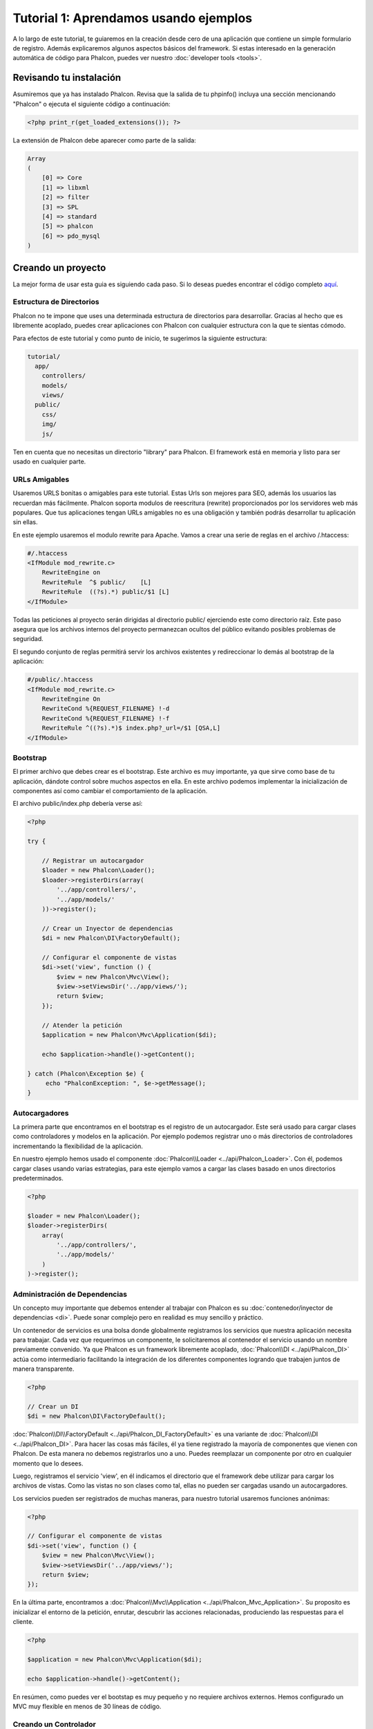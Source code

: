Tutorial 1: Aprendamos usando ejemplos
======================================
A lo largo de este tutorial, te guiaremos en la creación desde cero de una aplicación que contiene un simple formulario de registro.
Además explicaremos algunos aspectos básicos del framework. Si estas interesado en la generación automática de código
para Phalcon, puedes ver nuestro :doc:`developer tools <tools>`.

Revisando tu instalación
------------------------
Asumiremos que ya has instalado Phalcon. Revisa que la salida de tu phpinfo() incluya una sección mencionando "Phalcon" o
ejecuta el siguiente código a continuación:

.. code-block:: php

    <?php print_r(get_loaded_extensions()); ?>

La extensión de Phalcon debe aparecer como parte de la salida:

.. code-block:: php

    Array
    (
        [0] => Core
        [1] => libxml
        [2] => filter
        [3] => SPL
        [4] => standard
        [5] => phalcon
        [6] => pdo_mysql
    )

Creando un proyecto
-------------------
La mejor forma de usar esta guia es siguiendo cada paso. Si lo deseas puedes encontrar el código completo `aquí <https://github.com/phalcon/tutorial>`_.

Estructura de Directorios
^^^^^^^^^^^^^^^^^^^^^^^^^
Phalcon no te impone que uses una determinada estructura de directorios para desarrollar. Gracias al hecho que es libremente acoplado, puedes crear aplicaciones con Phalcon con cualquier estructura con
la que te sientas cómodo.

Para efectos de este tutorial y como punto de inicio, te sugerimos la siguiente estructura:

.. code-block:: php

    tutorial/
      app/
        controllers/
        models/
        views/
      public/
        css/
        img/
        js/

Ten en cuenta que no necesitas un directorio "library" para Phalcon. El framework está en memoria y listo para ser usado en cualquier parte.

URLs Amigables
^^^^^^^^^^^^^^
Usaremos URLS bonitas o amigables para este tutorial. Estas Urls son mejores para SEO, además los usuarios las recuerdan más fácilmente.
Phalcon soporta modulos de reescritura (rewrite) proporcionados por los servidores web más populares. Que tus aplicaciones tengan URLs
amigables no es una obligación y también podrás desarrollar tu aplicación sin ellas.

En este ejemplo usaremos el modulo rewrite para Apache. Vamos a crear una serie de reglas en el archivo /.htaccess:

.. code-block:: apacheconf

    #/.htaccess
    <IfModule mod_rewrite.c>
        RewriteEngine on
        RewriteRule  ^$ public/    [L]
        RewriteRule  ((?s).*) public/$1 [L]
    </IfModule>

Todas las peticiones al proyecto serán dirigidas al directorio public/ ejerciendo este como directorio raíz.
Este paso asegura que los archivos internos del proyecto permanezcan ocultos del público evitando posibles problemas de seguridad.

El segundo conjunto de reglas permitirá servir los archivos existentes y redireccionar lo demás al bootstrap de la aplicación:

.. code-block:: apacheconf

    #/public/.htaccess
    <IfModule mod_rewrite.c>
        RewriteEngine On
        RewriteCond %{REQUEST_FILENAME} !-d
        RewriteCond %{REQUEST_FILENAME} !-f
        RewriteRule ^((?s).*)$ index.php?_url=/$1 [QSA,L]
    </IfModule>

Bootstrap
^^^^^^^^^
El primer archivo que debes crear es el bootstrap. Este archivo es muy importante, ya que sirve como base de tu aplicación, dándote
control sobre muchos aspectos en ella. En este archivo podemos implementar la inicialización de componentes así como cambiar
el comportamiento de la aplicación.

El archivo public/index.php debería verse así:

.. code-block:: php

    <?php

    try {

        // Registrar un autocargador
        $loader = new Phalcon\Loader();
        $loader->registerDirs(array(
            '../app/controllers/',
            '../app/models/'
        ))->register();

        // Crear un Inyector de dependencias
        $di = new Phalcon\DI\FactoryDefault();

        // Configurar el componente de vistas
        $di->set('view', function () {
            $view = new Phalcon\Mvc\View();
            $view->setViewsDir('../app/views/');
            return $view;
        });

        // Atender la petición
        $application = new Phalcon\Mvc\Application($di);

        echo $application->handle()->getContent();

    } catch (Phalcon\Exception $e) {
         echo "PhalconException: ", $e->getMessage();
    }

Autocargadores
^^^^^^^^^^^^^^
La primera parte que encontramos en el bootstrap es el registro de un autocargador. Este será usado para cargar clases como controladores y modelos en la aplicación.
Por ejemplo podemos registrar uno o más directorios de controladores incrementando la flexibilidad de la aplicación.

En nuestro ejemplo hemos usado el componente :doc:`Phalcon\\Loader <../api/Phalcon_Loader>`. Con él, podemos cargar clases usando varias estrategias, para
este ejemplo vamos a cargar las clases basado en unos directorios predeterminados.

.. code-block:: php

    <?php

    $loader = new Phalcon\Loader();
    $loader->registerDirs(
        array(
            '../app/controllers/',
            '../app/models/'
        )
    )->register();

Administración de Dependencias
^^^^^^^^^^^^^^^^^^^^^^^^^^^^^^
Un concepto muy importante que debemos entender al trabajar con Phalcon es su :doc:`contenedor/inyector de dependencias <di>`.
Puede sonar complejo pero en realidad es muy sencillo y práctico.

Un contenedor de servicios es una bolsa donde globalmente registramos los servicios que nuestra aplicación necesita para trabajar.
Cada vez que requerimos un componente, le solicitaremos al contenedor el servicio usando un nombre previamente convenido.
Ya que Phalcon es un framework libremente acoplado, :doc:`Phalcon\\DI <../api/Phalcon_DI>` actúa como intermediario facilitando la integración
de los diferentes componentes logrando que trabajen juntos de manera transparente.

.. code-block:: php

    <?php

    // Crear un DI
    $di = new Phalcon\DI\FactoryDefault();

:doc:`Phalcon\\DI\\FactoryDefault <../api/Phalcon_DI_FactoryDefault>` es una variante de :doc:`Phalcon\\DI <../api/Phalcon_DI>`.
Para hacer las cosas más fáciles, él ya tiene registrado la mayoría de componentes que vienen con Phalcon.
De esta manera no debemos registrarlos uno a uno. Puedes reemplazar un componente por otro en cualquier momento que lo desees.

Luego, registramos el servicio 'view', en él indicamos el directorio que el framework debe utilizar para cargar los archivos de vistas.
Como las vistas no son clases como tal, ellas no pueden ser cargadas usando un autocargadores.

Los servicios pueden ser registrados de muchas maneras, para nuestro tutorial usaremos funciones anónimas:

.. code-block:: php

    <?php

    // Configurar el componente de vistas
    $di->set('view', function () {
        $view = new Phalcon\Mvc\View();
        $view->setViewsDir('../app/views/');
        return $view;
    });

En la última parte, encontramos a :doc:`Phalcon\\Mvc\\Application <../api/Phalcon_Mvc_Application>`.
Su proposito es inicializar el entorno de la petición, enrutar, descubrir las acciones relacionadas, produciendo las
respuestas para el cliente.

.. code-block:: php

    <?php

    $application = new Phalcon\Mvc\Application($di);

    echo $application->handle()->getContent();

En resúmen, como puedes ver el bootstap es muy pequeño y no requiere archivos externos. Hemos configurado un MVC muy flexible
en menos de 30 líneas de código.

Creando un Controlador
^^^^^^^^^^^^^^^^^^^^^^
Por defecto Phalcon buscará un controlador llamado "Index". Este es el punto de inicio cuando no se ha indicado una ruta o acción especifica en la petición.
El controlador Index (app/controllers/IndexController.php) se ve así:

.. code-block:: php

    <?php

    class IndexController extends Phalcon\Mvc\Controller
    {

        public function indexAction()
        {
            echo "<h1>Hola!</h1>";
        }

    }

Las clases de controlador deben tener el sufijo "Controller" y las acciones el sufijo "Action". Si accedes a tu aplicación desde el navegador,
podrás ver algo como esto:

.. figure:: ../_static/img/tutorial-1.png
    :align: center

Felicidades, estás volando con Phalcon!

Generando salida a la vista
^^^^^^^^^^^^^^^^^^^^^^^^^^^
Generar salidas desde los controladores es a veces necesario pero no deseable para la mayoria de puristas del MVC.
Toda información debe ser pasada a la vista la cual es responsable de imprimirla y presentarla al cliente.
Phalcon buscará una vista con el mismo nombre de la última acción ejecutada dentro de un directorio
con el nombre del último controlador ejecutado. En nuestro caso (app/views/index/index.phtml):

.. code-block:: php

    <?php echo "<h1>Hello!</h1>";

Ahora nuestro controlador (app/controllers/IndexController.php) tiene la implementación de una acción vacia:

.. code-block:: php

    <?php

    class IndexController extends Phalcon\Mvc\Controller
    {

        public function indexAction()
        {

        }

    }

La salida en el navagador permanece igual. El :doc:`Phalcon\\Mvc\\View <../api/Phalcon_Mvc_View>` es automáticamente creado y terminado cuando la petición termina.
Puedes ver más sobre el :doc:`uso de vistas aquí <views>` .

Diseñando una formulario de registro
^^^^^^^^^^^^^^^^^^^^^^^^^^^^^^^^^^^^
Ahora cambiaremos el archivo index.phtml para agregar un enlace a un nuevo controllador llamado "signup".
El objetivo de esto es permitir a los usuarios registrarse en nuestra aplicación.

.. code-block:: php

    <?php

    echo "<h1>Hello!</h1>";

    echo Phalcon\Tag::linkTo("signup", "Sign Up Here!");

El HTML generado muestra una eqiqueta "A" enlazando al nuevo controlador:

.. code-block:: html

    <h1>Hello!</h1> <a href="/test/signup">Sign Up Here!</a>

Para generar la etiqueta hemos usado la clase :doc:`Phalcon\\Tag <../api/Phalcon_Tag>`.
Esta es una clase utilitaria que nos permite construir código HTML teniendo en cuenta las convenciones del framework.
Puedes encontrar más información relacionada a la generación de etiquetas HTML aquí :doc:`found here <tags>`

.. figure:: ../_static/img/tutorial-2.png
    :align: center

Aquí está el controlador Signup (app/controllers/SignupController.php):

.. code-block:: php

    <?php

    class SignupController extends Phalcon\Mvc\Controller
    {

        public function indexAction()
        {

        }

    }

Al encontrarce la acción 'index' vacía se da paso a la vista, la cual contiene el formulario:

.. code-block:: html+php

    <?php use Phalcon\Tag; ?>

    <h2>Registrate haciendo uso de este formulario</h2>

    <?php echo Tag::form("signup/register"); ?>

     <p>
        <label for="name">Nombre</label>
        <?php echo Tag::textField("name") ?>
     </p>

     <p>
        <label for="email">Correo electrónico</label>
        <?php echo Tag::textField("email") ?>
     </p>

     <p>
        <?php echo Tag::submitButton("Registrarme") ?>
     </p>

    </form>

Visualizando el formulario en tu navegador mostrará algo como esto:

.. figure:: ../_static/img/tutorial-3.png
    :align: center

:doc:`Phalcon\\Tag <../api/Phalcon_Tag>` también proporciona métodos para definir formularios.

El método :code:`Phalcon\\Tag::form` recibe un parámetro, una URI relativa a el controlador/acción en la aplicación.

Al hacer click en el botón "Registrarme", verás que el framework lanza una excepción indicando que
nos hace falta definir la acción "register" en el controlador "signup":

    PhalconException: Action "register" was not found on controller "signup"

Continuemos con la implementación de esta acción para no mostrar más la excepción:

.. code-block:: php

    <?php

    class SignupController extends Phalcon\Mvc\Controller
    {

        public function indexAction()
        {

        }

        public function registerAction()
        {

        }

    }

Si haces click nuevamente en el botón "Registrarme", verás esta vez una página en blanco.
Necesitamos ahora almacenar el nombre y correo electrónico que el usuario proporcionó en una base de datos.

De acuerdo con el patrón MVC, las interacciones con la base de datos deben realizarse a través de modelos (models) así también
nos aseguramos que la aplicación está completamente orientada a objetos.

Creando un Modelo
^^^^^^^^^^^^^^^^^
Phalcon posee el primer ORM para PHP escrito totalmente en C. En vez de aumentar la complejidad del desarrollo, la simplifica.

Antes de crear nuestro primer modelo, necesitamos una tabla que el modelo use para mapearse. Una simple tabla para guardar los
usuarios registrados puede ser la siguiente:

.. code-block:: sql

    CREATE TABLE `users` (
      `id` int(10) unsigned NOT NULL AUTO_INCREMENT,
      `name` varchar(70) NOT NULL,
      `email` varchar(70) NOT NULL,
      PRIMARY KEY (`id`)
    );

Según como hemos organizado esta aplicación, un modelo debe ser ubicado en el directorio app/models. El modelo que mapea a la tabla "users" es:

.. code-block:: php

    <?php

    class Users extends Phalcon\Mvc\Model
    {

    }

Estableciendo la conexión a la base de datos
^^^^^^^^^^^^^^^^^^^^^^^^^^^^^^^^^^^^^^^^^^^^
Para poder conectarnos a una base de datos y por lo tanto usar nuestros modelos, necesitamos especificar esta configuración en el bootstrap
de la aplicación.

Una conexión a una base de datos es simplemente otro servicio que nuestra aplicación usará en muchos componentes, entre ellos :doc:`Phalcon\\Mvc\\Model <../api/Phalcon_Mvc_Model>`:

.. code-block:: php

    <?php

    try {

        // Registrar un autoloader
        $loader = new Phalcon\Loader();
        $loader->registerDirs(array(
            '../app/controllers/',
            '../app/models/'
        ))->register();

        // Crear un DI
        $di = new Phalcon\DI\FactoryDefault();

        // Establecer el servicio de base de datos
        $di->set('db', function () {
            return new Phalcon\Db\Adapter\Pdo\Mysql(array(
                "host" => "localhost",
                "username" => "root",
                "password" => "secret",
                "dbname" => "test_db"
            ));
        });

        // Establecer el servicio de vistas
        $di->set('view', function () {
            $view = new Phalcon\Mvc\View();
            $view->setViewsDir('../app/views/');
            return $view;
        });

        // Atender la petición
        $application = new Phalcon\Mvc\Application($di);

        echo $application->handle()->getContent();

    } catch (Exception $e) {
         echo "Phalcon Exception: ", $e->getMessage();
    }

Con una configuración correcta, nuestros modelos están listos para trabajar e interactuar con el resto de la aplicación.

Guardando datos mediante modelos
^^^^^^^^^^^^^^^^^^^^^^^^^^^^^^^^
Recibir datos desde el formulario y posteriormente guardarlos en una tabla es el siguiente paso:

.. code-block:: php

    <?php

    class SignupController extends Phalcon\Mvc\Controller
    {

        public function indexAction()
        {

        }

        public function registerAction()
        {

            $user = new Users();

            // Almacenar y verificar errores de validación
            $success = $user->save($this->request->getPost(), array('name', 'email'));

            if ($success) {
                echo "Gracias por registrarte!";
            } else {
                echo "Lo sentimos, los siguientes errores ocurrieron mientras te dabamos de alta: ";
                foreach ($user->getMessages() as $message) {
                    echo $message->getMessage(), "<br/>";
                }
            }
        }

    }

Instanciamos la clase "Users", que corresponde a un registro de la tabla "users". Las propiedades públicas en la clase
representan los campos que tiene cada registro en la tabla. Establecemos los datos necesarios en el modelo
y llamamos al método "save()" para que almacene estos datos en la tabla. El método save() retorna un valor booleano (true/false)
que indica si el proceso de guardar fue correcto o no.

El ORM automaticamente escapa la entrada de datos previniendo inyecciones de SQL, de esta manera podemos simplemente pasar
los datos al método save().

Una validación adicional sobre los campos que no permiten valores nulos (obligatorios) es ejecutada de manera automática.
Si no entramos ningún valor en el formulario y tratamos de guardar veremos lo siguiente:

.. figure:: ../_static/img/tutorial-4.png
    :align: center

Conclusión
----------
Como podrás ver este es un tutorial muy sencillo que permite aprender a crear aplicaciones con Phalcon.
El hecho de que PHalcon es una extensión para PHP no ha interferido en la facilidad de desarrollo
o características disponibles. Te invitamos a que continues leyendo el manual y descubrar muchas más características
que ofrece Phalcon!

Aplicaciones de Ejemplo
-----------------------
A continuación tienes ejemplos de aplicaciones de mayor complejidad:

* `INVO application`_: Generación de facturas. Permite adiministrar clientes, productos, tipos de producto. etc.
* `PHP Alternative website`_: Aplicación multi-idioma con enrutamiento avanzado
* `Album O'Rama`_: Un catalogo de albunes de música con un gran número de datos que usa :doc:`PHQL <phql>` y :doc:`Volt <volt>` como motor de plantillas
* `Phosphorum`_: Un foro simple y compacto

.. _INVO application: http://blog.phalconphp.com/post/20928554661
.. _PHP Alternative website: http://blog.phalconphp.com/post/24622423072
.. _Album O'Rama: http://blog.phalconphp.com/post/37515965262
.. _Phosphorum: http://blog.phalconphp.com/post/41461000213

